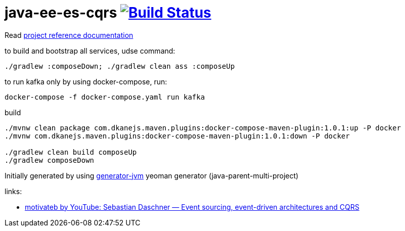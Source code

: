 = java-ee-es-cqrs image:https://travis-ci.org/daggerok/java-ee-es-cqrs.svg?branch=master["Build Status", link="https://travis-ci.org/daggerok/java-ee-es-cqrs"]

//tag::content[]

Read link:https://daggerok.github.io/java-ee-es-cqrs[project reference documentation]

.to build and bootstrap all services, udse command:
[source,bash]
----
./gradlew :composeDown; ./gradlew clean ass :composeUp
----

.to run kafka only by using docker-compose, run:
[source,bash]
----
docker-compose -f docker-compose.yaml run kafka
----

.build
[source,bash]
----
./mvnw clean package com.dkanejs.maven.plugins:docker-compose-maven-plugin:1.0.1:up -P docker
./mvnw com.dkanejs.maven.plugins:docker-compose-maven-plugin:1.0.1:down -P docker

./gradlew clean build composeUp
./gradlew composeDown
----

Initially generated by using link:https://github.com/daggerok/generator-jvm/[generator-jvm] yeoman generator (java-parent-multi-project)

links:

- link:https://www.youtube.com/watch?v=aWUZLejW-2I[motivateb by YouTube: Sebastian Daschner — Event sourcing, event-driven architectures and CQRS]

//end::content[]
